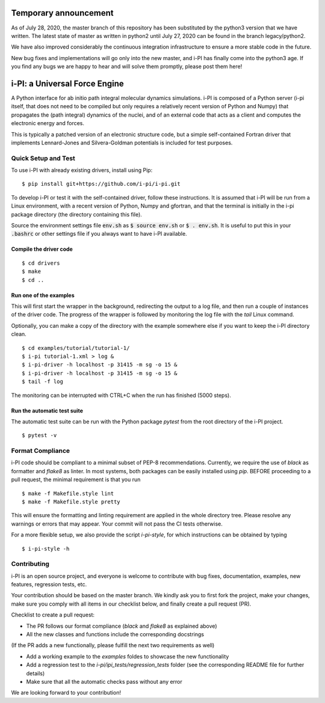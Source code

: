 ====
Temporary announcement
====
As of July 28, 2020, the master branch of this repository has been substituted by the python3 version that we have written. The latest state of master as written in python2 until July 27, 2020 can be found in the branch legacy/python2.

We have also improved considerably the continuous integration infrastructure to ensure a more stable code in the future.

New bug fixes and implementations will go only into the new master, and i-PI has finally come into the python3 age. If you find any bugs we are happy to hear and will solve them promptly, please post them here!

====
i-PI: a Universal Force Engine
====

A Python interface for ab initio path integral molecular dynamics simulations.
i-PI is composed of a Python server (i-pi itself, that does not need to be
compiled but only requires a relatively recent version of Python and Numpy)
that propagates the (path integral) dynamics of the nuclei, and of an external
code that acts as a client and computes the electronic energy and forces.

This is typically a patched version of an electronic structure code, but a
simple self-contained Fortran driver that implements Lennard-Jones and
Silvera-Goldman potentials is included for test purposes.


Quick Setup and Test
====================

To use i-PI with already existing drivers, install using Pip::

   $ pip install git+https://github.com/i-pi/i-pi.git

To develop i-PI or test it with the self-contained driver, follow these
instructions. It is assumed that i-PI will
be run from a Linux environment, with a recent version of Python, Numpy and
gfortran, and that the terminal is initially in the i-pi package directory (the
directory containing this file).

Source the environment settings file :code:`env.sh` as :code:`$ source env.sh` or :code:`$ .
env.sh`.  It is useful to put this in your :code:`.bashrc` or other settings file if
you always want to have i-PI available.


Compile the driver code
-----------------------

::

  $ cd drivers
  $ make
  $ cd ..


Run one of the examples
-----------------------

This will first start the wrapper in the background, redirecting the output to
a log file, and then run a couple of instances of the driver code. The progress
of the wrapper is followed by monitoring the log file with the `tail` Linux
command.

Optionally, you can make a copy of the directory with the example somewhere
else if you want to keep the i-PI directory clean.

::

  $ cd examples/tutorial/tutorial-1/
  $ i-pi tutorial-1.xml > log &
  $ i-pi-driver -h localhost -p 31415 -m sg -o 15 &
  $ i-pi-driver -h localhost -p 31415 -m sg -o 15 &
  $ tail -f log

The monitoring can be interrupted with CTRL+C when the run has finished (5000 steps).


Run the automatic test suite
----------------------------

The automatic test suite can be run with the Python package `pytest` from the
root directory of the i-PI project.

::

  $ pytest -v


Format Compliance
================

i-PI code should be compliant to a minimal subset of PEP-8 recommendations.
Currently, we require the use of `black` as formatter and `flake8` as linter.
In most systems, both packages can be easily installed using `pip`.
BEFORE proceeding to a pull request, the minimal requirement is that you run

::

  $ make -f Makefile.style lint
  $ make -f Makefile.style pretty 

This will ensure the formatting and linting requirement are applied in the whole 
directory tree. Please resolve any warnings or errors that may appear. Your
commit will not pass the CI tests otherwise.

For a more flexible setup, we also provide the script `i-pi-style`, for
which instructions can be obtained by typing 

::

  $ i-pi-style -h 

Contributing
================

i-PI is an open source project, and everyone is welcome to contribute
with bug fixes, documentation, examples, new features, regression tests, etc.

Your contribution should be based on the master branch. We kindly ask you to first fork the project,
make your changes, make sure you comply with all items in our checklist below, and finally create a pull request (PR).

Checklist to create a pull request:

- The PR follows our format compliance (`black` and `flake8` as explained above)
- All the new classes and functions include the corresponding docstrings

(If the PR adds a new functionally, please fulfill the next two requirements as well)

- Add a working example to the `examples` foldes to showcase the new functionality
- Add a regression test to the `i-pi/ipi_tests/regression_tests` folder (see the corresponding README file for further details)
- Make sure that all the automatic checks pass without any error

We are looking forward to your contribution!

